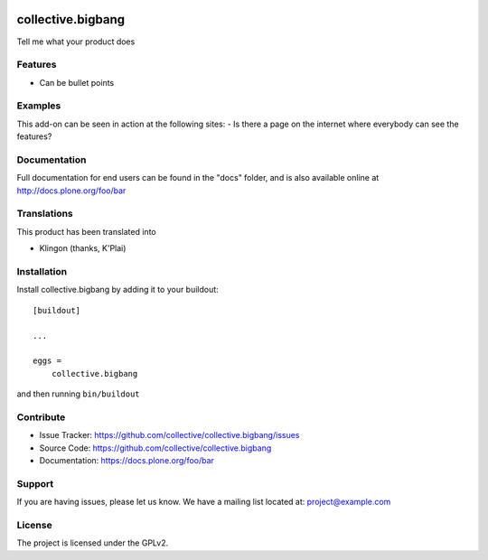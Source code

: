 .. This README is meant for consumption by humans and pypi. Pypi can render rst files so please do not use Sphinx features.
   If you want to learn more about writing documentation, please check out: http://docs.plone.org/about/documentation_styleguide.html
   This text does not appear on pypi or github. It is a comment.

.. image:: https://travis-ci.org/collective/collective.bigbang.svg?branch=master
    :target: https://travis-ci.org/collective/collective.bigbang

.. image:: https://coveralls.io/repos/github/collective/collective.bigbang/badge.svg?branch=master
    :target: https://coveralls.io/github/collective/collective.bigbang?branch=master
    :alt: Coveralls

.. image:: https://img.shields.io/pypi/v/collective.bigbang.svg
    :target: https://pypi.python.org/pypi/collective.bigbang/
    :alt: Latest Version

.. image:: https://img.shields.io/pypi/status/collective.bigbang.svg
    :target: https://pypi.python.org/pypi/collective.bigbang
    :alt: Egg Status

.. image:: https://img.shields.io/pypi/pyversions/collective.bigbang.svg?style=plastic   :alt: Supported - Python Versions

.. image:: https://img.shields.io/pypi/l/collective.bigbang.svg
    :target: https://pypi.python.org/pypi/collective.bigbang/
    :alt: License


==================
collective.bigbang
==================

Tell me what your product does

Features
--------

- Can be bullet points


Examples
--------

This add-on can be seen in action at the following sites:
- Is there a page on the internet where everybody can see the features?


Documentation
-------------

Full documentation for end users can be found in the "docs" folder, and is also available online at http://docs.plone.org/foo/bar


Translations
------------

This product has been translated into

- Klingon (thanks, K'Plai)


Installation
------------

Install collective.bigbang by adding it to your buildout::

    [buildout]

    ...

    eggs =
        collective.bigbang


and then running ``bin/buildout``


Contribute
----------

- Issue Tracker: https://github.com/collective/collective.bigbang/issues
- Source Code: https://github.com/collective/collective.bigbang
- Documentation: https://docs.plone.org/foo/bar


Support
-------

If you are having issues, please let us know.
We have a mailing list located at: project@example.com


License
-------

The project is licensed under the GPLv2.
